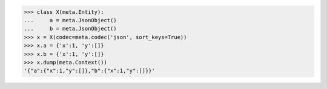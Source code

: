 >>> class X(meta.Entity):
...     a = meta.JsonObject()
...     b = meta.JsonObject()
>>> x = X(codec=meta.codec('json', sort_keys=True))
>>> x.a = {'x':1, 'y':[]}
>>> x.b = {'x':1, 'y':[]}
>>> x.dump(meta.Context())
'{"a":{"x":1,"y":[]},"b":{"x":1,"y":[]}}'

